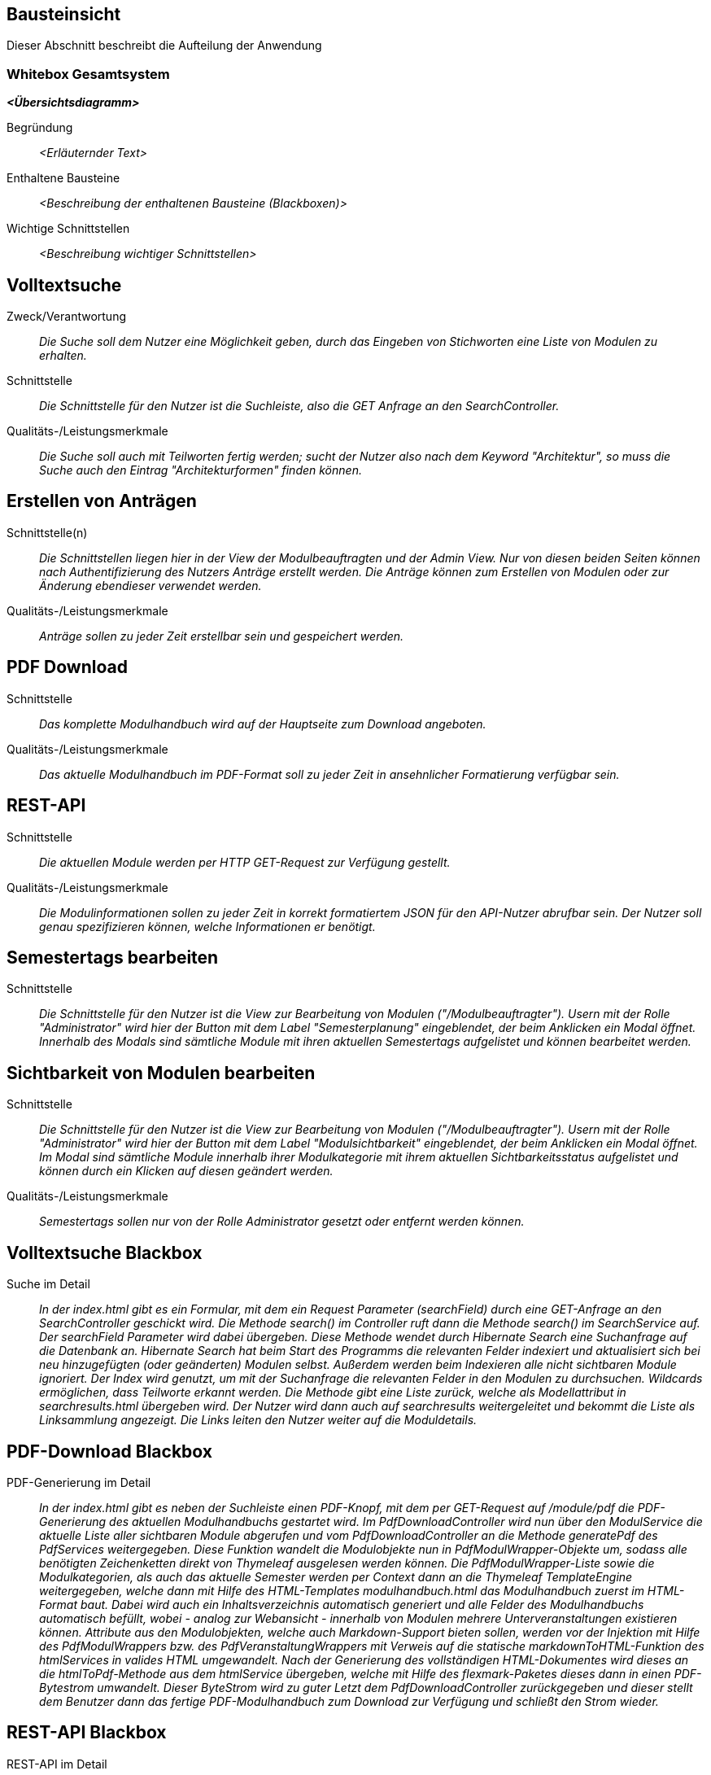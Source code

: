 [[section-building-block-view]]
== Bausteinsicht

Dieser Abschnitt beschreibt die Aufteilung der Anwendung

=== Whitebox Gesamtsystem

_**<Übersichtsdiagramm>**_

Begründung:: _<Erläuternder Text>_

Enthaltene Bausteine:: _<Beschreibung der enthaltenen Bausteine (Blackboxen)>_

Wichtige Schnittstellen:: _<Beschreibung wichtiger Schnittstellen>_

== Volltextsuche

 Zweck/Verantwortung::

_Die Suche soll dem Nutzer eine Möglichkeit geben, durch das Eingeben von Stichworten eine Liste von Modulen zu erhalten._

 Schnittstelle::

 _Die Schnittstelle für den Nutzer ist die Suchleiste, also die GET Anfrage an den SearchController._

 Qualitäts-/Leistungsmerkmale::
 _Die Suche soll auch mit Teilworten fertig werden; sucht der Nutzer also nach dem Keyword "Architektur", so muss die Suche auch den Eintrag "Architekturformen" finden können._

== Erstellen von Anträgen

 Schnittstelle(n)::

 _Die Schnittstellen liegen hier in der View der Modulbeauftragten und der Admin View. Nur von diesen beiden Seiten können nach Authentifizierung des Nutzers Anträge erstellt werden. Die Anträge können zum Erstellen von Modulen oder zur Änderung ebendieser verwendet werden._

 Qualitäts-/Leistungsmerkmale::

 _Anträge sollen zu jeder Zeit erstellbar sein und gespeichert werden._

== PDF Download

 Schnittstelle::
 _Das komplette Modulhandbuch wird auf der Hauptseite zum Download angeboten._

 Qualitäts-/Leistungsmerkmale::

 _Das aktuelle Modulhandbuch im PDF-Format soll zu jeder Zeit in ansehnlicher Formatierung verfügbar sein._

== REST-API

 Schnittstelle::
 _Die aktuellen Module werden per HTTP GET-Request zur Verfügung gestellt._

 Qualitäts-/Leistungsmerkmale::

 _Die Modulinformationen sollen zu jeder Zeit in korrekt formatiertem JSON für den API-Nutzer abrufbar sein. Der Nutzer soll genau spezifizieren können, welche Informationen er benötigt._

== Semestertags bearbeiten

Schnittstelle::
_Die Schnittstelle für den Nutzer ist die View zur Bearbeitung von Modulen ("/Modulbeauftragter").
Usern mit der Rolle "Administrator" wird hier der Button mit dem Label "Semesterplanung" eingeblendet, der beim Anklicken ein Modal öffnet.
Innerhalb des Modals sind sämtliche Module mit ihren aktuellen Semestertags aufgelistet und können bearbeitet werden._

== Sichtbarkeit von Modulen bearbeiten

Schnittstelle::
_Die Schnittstelle für den Nutzer ist die View zur Bearbeitung von Modulen ("/Modulbeauftragter").
Usern mit der Rolle "Administrator" wird hier der Button mit dem Label "Modulsichtbarkeit" eingeblendet, der beim Anklicken ein Modal öffnet.
Im Modal sind sämtliche Module innerhalb ihrer Modulkategorie mit ihrem aktuellen Sichtbarkeitsstatus aufgelistet und können durch ein Klicken auf diesen geändert werden._

Qualitäts-/Leistungsmerkmale::

 _Semestertags sollen nur von der Rolle Administrator gesetzt oder entfernt werden können._

== Volltextsuche Blackbox

 Suche im Detail::

 _In der index.html gibt es ein Formular, mit dem ein Request Parameter (searchField) durch eine GET-Anfrage an den SearchController geschickt wird.
 Die Methode search() im Controller ruft dann die Methode search() im SearchService auf. Der searchField Parameter wird dabei übergeben.
 Diese Methode wendet durch Hibernate Search eine Suchanfrage auf die Datenbank an. Hibernate Search hat beim Start des Programms die relevanten Felder indexiert und aktualisiert sich bei neu hinzugefügten (oder geänderten) Modulen selbst.
 Außerdem werden beim Indexieren alle nicht sichtbaren Module ignoriert.
 Der Index wird genutzt, um mit der Suchanfrage die relevanten Felder in den Modulen zu durchsuchen. Wildcards ermöglichen, dass Teilworte erkannt werden. Die Methode gibt eine Liste zurück, welche als Modellattribut in searchresults.html übergeben wird.
 Der Nutzer wird dann auch auf searchresults weitergeleitet und bekommt die Liste als Linksammlung angezeigt.
 Die Links leiten den Nutzer weiter auf die Moduldetails._

== PDF-Download Blackbox

 PDF-Generierung im Detail::

 _In der index.html gibt es neben der Suchleiste einen PDF-Knopf, mit dem per GET-Request auf /module/pdf die PDF-Generierung des aktuellen Modulhandbuchs gestartet wird.
 Im PdfDownloadController wird nun über den ModulService die aktuelle Liste aller sichtbaren Module abgerufen und vom PdfDownloadController an die Methode generatePdf des PdfServices weitergegeben.
 Diese Funktion wandelt die Modulobjekte nun in PdfModulWrapper-Objekte um, sodass alle benötigten Zeichenketten direkt von Thymeleaf ausgelesen werden können.
 Die PdfModulWrapper-Liste sowie die Modulkategorien, als auch das aktuelle Semester werden per Context dann an die Thymeleaf TemplateEngine weitergegeben, welche dann mit Hilfe des HTML-Templates modulhandbuch.html das Modulhandbuch zuerst im HTML-Format baut. Dabei wird auch ein Inhaltsverzeichnis automatisch generiert und alle Felder des Modulhandbuchs automatisch befüllt, wobei - analog zur Webansicht - innerhalb von Modulen mehrere Unterveranstaltungen existieren können.
 Attribute aus den Modulobjekten, welche auch Markdown-Support bieten sollen, werden vor der Injektion mit Hilfe des PdfModulWrappers bzw. des PdfVeranstaltungWrappers mit Verweis auf die statische markdownToHTML-Funktion des htmlServices in valides HTML umgewandelt.
 Nach der Generierung des vollständigen HTML-Dokumentes wird dieses an die htmlToPdf-Methode aus dem htmlService übergeben, welche mit Hilfe des flexmark-Paketes dieses dann in einen PDF-Bytestrom umwandelt.
 Dieser ByteStrom wird zu guter Letzt dem PdfDownloadController zurückgegeben und dieser stellt dem Benutzer dann das fertige PDF-Modulhandbuch zum Download zur Verfügung und schließt den Strom wieder._

== REST-API Blackbox

 REST-API im Detail::

 _Über /module/api ist die Schnittstelle verfügbar, bei der über query die genauen Attribute spezifiziert werden, die der Nutzer abrufen möchte.
 GraphQL fängt diese Anfrage über den GraphQLProvider ab und prüft ob die Anfrage korrekt gestellt wurde.
 Die möglichen Anfragen wurden dabei in der schema.graphqls Datei spezifiziert und können über das ebenso eingebundene GraphiQL über /module/graphiql erkundet werden.
 Ist die Anfrage fehlerhaft, so gibt GraphQL eine Fehlermeldung zurück.
 Bei korrekt gestellter Anfrage sammelt GraphQL über die GraphQlDataFetchers die angeforderten Informationen und nutzt dabei den ModulService, welcher die Daten aus der Datenbank ausliest.
 Die vom ModulService zurückgegebenen Modulobjekte werden mit Hilfe der schema.graphqls und eigenst definierter GraphQL-scalars (LocalDateTime und Modulkategorie) in einen JSON-String umgewandelt.
 Dieser String wird dem Nutzer dann in der HTTP-Response zurückgegeben._

== Anträge für Erstellung Blackbox

Anträge für Erstellung im Detail::

_Als Organisatoren eingeloggte Nutzer können unter dem Reiter "Module bearbeiten" Anträge zur Erstellung oder Bearbeitung von Modulen hinzufügen.
Für die Erstellung eines Antrags für ein neues Modul wird hierfür zunächst der Button "Modul hinzufügen" angeklickt, anschließend öffnet sich ein Bootstrap-Modal, in welchem der Nutzer die Anzahl der Veranstaltungen in dem neuen Modul angeben muss.
Die kleinste mögliche Eingabe für dieses Input-Feld ist hierbei 1. Beim Bestätigen des "Fortfahren"-Buttons wird ein GET-Request an den ModulerstellungController mit der entsprechenden Veranstaltungsanzahl gesendet.
In der Controller-Methode wird anschließend durch die initializeEmptyWrapper()-Methode ein ModulWrapper erstellt, der neben einer leeren Instanz der Modul-Entity die variabel großen Unterfelder und Unter-Unterfelder von Modul (Veranstaltungen und innerhalb von Veranstaltung Veranstaltungsformen und Zusatzfelder) erweitert durch leere Instanzen auf die im ModulWrapperService festgelegten Standardgrößen dieser Unter-Unterfelder enthält.
Bei der anschließenden Weitergabe dieses Wrappers an modulerstellung.html wird dann ein leeres Formular durch Iteration mittels Thymeleaf über die im ModulWrapper enthaltenen Listen generiert, das dadurch die festgelegte Anzahl an ausfüllbaren Input-Feldern hat.
Anschließend wird das durch Thymeleaf in den jeweiligen Feldern befüllte ModulWrapper-Objekt per POST-Request wieder an den ModulerstellungController zurückgegeben und mithilfe der readModulFromWrapper()-Methode wieder entpackt, die Unter- und Unter-Unterfelder korrekt auf die eingegebenen Daten gesetzt und das so erstellte Modul-Objekt mithilfe von AntragService verpackt in einen Antrag in der Datenbank gespeichert.
Der Antrag ist ab diesem Zeitpunkt als offener Antrag für Administratoren einsehbar.
Es wird geprüft, ob es sich beim Nutzer um einen Administrator handelt und in diesem Fall der Antrag direkt genehmigt, das Modul in der Datenbank gespeichert und auf sichtbar gesetzt._

== Anträge für Bearbeitung Blackbox

Anträge für Bearbeitung im Detail::

_Für die Erstellung eines Änderungsantrags für ein existierendes Modul wird aus einer Liste der sichtbaren Module ein Modul angeklickt.
Beim Anklicken des Moduls wird ein GET-Request an den ModulerstellungController mit der entsprechenden Modul-ID gesendet.
Es wird aus der Datenbank das entsprechende Modul ausgegeben und an die Methode initializePrefilledWrapper() weitergegeben.
In dieser wird ähnlich dem oben beschriebenen Vorgehen ein ModulWrapper mit auf in ModulWrapperService festgelegte Größen Listen mit leeren Instanzen aufgefüllt, wobei im Unterschied zur initializeEmptyWrapper()-Methode die existierenden Einträge in den Listen erhalten bleiben und ihnen leere Instanzen angehangen werden, bis die Listen die richtige Größe haben.
Dieser Wrapper wird neben der Modul-ID wieder an die selbe html-Datei wie bei der Erstellung gegeben und öffnet das selbe Formular, allerdings sind in diesem Fall die Felder (bis auf die auffüllenden leeren Listen-Einträge) vorausgefüllt.
Zusammen mit der Modul-ID wird der abgeänderte ModulWrapper per POST-Request an den ModulerstellungController zurückgeschickt.
Da es sich um einen Änderungsantrag handelt, müssen nun die Änderungen zum alten Modul festgestellt werden.
Hierzu wird zunächst mithilfe der ID das alte Modul aus der Datenbank geholt und das neue Modul mit Hilfe von readModulFromWrapper() aus dem ModulWrapper ausgelesen.
Anschließend werden mithilfe von calculateModulDiffs() aus ModulService die beiden Module auf relevante (d.h. nicht z.B. automatisch generierte Zeitstempel betreffende) Unterschiede untersucht und in Form eines Differenzmoduls (d.h. einer Modul-Instanz, bei der Felder ohne Unterschiede den Wert null und Felder mit Änderungen den Wert nach der Änderung haben) ausgibt.
Wenn in diesem Differenzmodul Änderungen festgestellt wurden, wird der Änderungsantrag in der Datenbank gespeichert und ist ab diesem Zeitpunkt als offener Antrag für Administratoren einsehbar.
Es wird geprüft, ob es sich beim Nutzer um einen Administrator handelt und in diesem Fall der Antrag direkt genehmigt und das Modul in der Datenbank geupdatet._

== Semestertags bearbeiten Blackbox

Semestertags bearbeiten im Detail::

_Um Semestertags anzulegen, wird in der Ansicht "/Modulbeauftragter" auf den Button "Semesterplanung" geklickt und
in ein Inputfeld auf Höhe der einzelnen Veranstaltung der entsprechende Tagtext eingegeben (bspw. "SoSe2020").
Durch das Klicken auf den Button mit dem Label "+" wird ein Formular via Post-Request an "/module/semesterTag/create" geschickt.
Das Formular beinhaltet neben dem String auch den Inhalt zweier HTML-Tags mit dem Attribut "type=hidden", die somit unsichtbar für den User sind.
In diesen beiden HTML-Tags befinden sich über Thymeleaf eingebundene Variablen, die die ModulID und VeranstaltungsID der Veranstaltung beinhalten,
für die ein Semestertag gesetzt werden soll. Im SemesterTagController wird der PostRequest von der Methode addSemesterTagToVeranstaltung entgegengenommen.
Hier werden die mitgesendeten Variablen über @RequestParam in den lokalen Variablen "semesterTag", "idVeranstaltung" und "idModul" gespeichert.
Anschließend wird die Methode "tagVeranstaltungSemester" aus dem ModulService mit diesen Variablen aufgerufen.
Hier wird die Veranstaltung über die ID gesucht und ihre aktuellen Semestertags in der Variable "semesterOld" zwischengespeichert.
Der Variable wird nun das Tag aus "semesterTag" hinzugefügt und das gesamte Modul gespeichert.
Abschließend erfolgt ein Redirect auf "/module/modulbeauftragter" durch den Controller. Das Löschen von Semestertags
erfolgt in der selben Benutzeroberfläche. Alle aktuellen Tags werden hinter dem Veranstaltungsnamen angezeigt und beinhalten einen Button, der ein PostRequest
an "/module/semesterTag/delete" auslöst. Das Formular, das hier übergeben wird beinhaltet die VeranstaltungsID sowie den Semestertaginhalt und die ModulID.
All diese Werte werden dem Request über HTML-Tags in Kombination mit Thymeleaf mitgegeben, die durch "type=hidden" dem User verborgen sind. Im Controller wird der Request von der Methode "removeSemesterTagToVeranstaltung" entgegengenommen.
Die Variablen werden über @RequestParam in lokalen Variablen zwischengespeichert und dazu genutzt, die Methode "deleteTagVeranstaltungSemester" aus dem ModulService aufzurufen.
Dort wird zunächst die entsprechende Veranstaltung über die ID gesucht, in der anschließend sämtliche Semestertags bis auf dem zu entfernenden in der Variable "semesterNew" zwischengespeichert werden.
Diese Variable wird der Veranstaltung nun als neues Set an Semestertags gesetzt. Nachdem das Modul mit seinen Änderungen gespeichert wird, erfolgt auch hier
abschließend ein Redirect auf "/module/modulbeauftragter" durch den Controller._

== Sichtbarkeit von Modulen bearbeiten Blackbox

Sichtbarkeit von Modulen bearbeiten im Detail::

_Um den Sichtbarkeitsstatus eines Moduls abzuändern, wird in der Ansicht "/Modulbeauftragter" auf den Button "Modulsichtbarkeit" und
anschließend auf einen Button geklickt, der den aktuellen Modulsichtbarkeitsstatus beinhaltet. Es folgt ein PostRequest auf "/module/setModulVisibility",
dem über ein HTML-Tag in Kombination mit Thymeleaf die ModulID des entsprechenden Moduls mitgegeben wird. Durch das Attribut "type=hidden" ist der HTML-Tag dem User verborgen.
Im ModulVisibilityController wird der Request von der Methode "changeVisibilityOfModules" entgegengenommen und die mitgegebene ModulID über @RequestParam in der lokalen Variable "modulToChange" gespeichert.
Hier wird nun die Methode "changeVisibility" des ModulService aufgerufen und die in "long" geparste Version der Variablen "modulToChange" mitgegeben.
Innerhalb dieser Methode wird nun der aktuelle Sichtbarkeitsstatus über die ModulID gesucht und in der Boolean-Variable "status" gespeichert; es folgt
eine If-Abfrage, die den neuen Wert des Status' auf true setzt, wenn zuvor "null" oder "false" gesetzt war und andererseits auf false setzt. Anschließend wird das
Modul gespeichert und es erfolgt ein Redirect auf "/module/modulbeauftragter" durch den Controller._




==== <Name Blackbox n>

_<Blackbox-Template>_


==== <Name Schnittstelle 1>

...

==== <Name Schnittstelle m>

=== Ebene 2



==== Whitebox _<Baustein 1>_



_<Whitebox-Template>_

==== Whitebox _<Baustein 2>_

_<Whitebox-Template>_

...

==== Whitebox _<Baustein m>_

_<Whitebox-Template>_

=== Ebene 3



==== Whitebox <_Baustein x.1_>



_<Whitebox-Template>_

==== Whitebox <_Baustein x.2_>

_<Whitebox-Template>_

==== Whitebox <_Baustein y.1_>

_<Whitebox-Template>_

